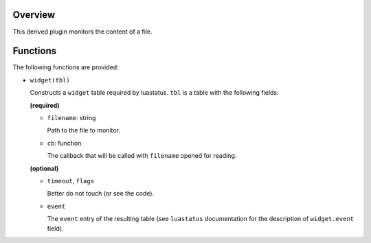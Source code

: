 .. :X-man-page-only: luastatus-plugin-file-contents-linux
.. :X-man-page-only: ####################################
.. :X-man-page-only:
.. :X-man-page-only: #################################################
.. :X-man-page-only: Linux-specific file contents plugin for luastatus
.. :X-man-page-only: #################################################
.. :X-man-page-only:
.. :X-man-page-only: :Copyright: LGPLv3
.. :X-man-page-only: :Manual section: 7

Overview
========
This derived plugin monitors the content of a file.

Functions
=========
The following functions are provided:

* ``widget(tbl)``

  Constructs a ``widget`` table required by luastatus. ``tbl`` is a table with the following
  fields:

  **(required)**

  * ``filename``: string

    Path to the file to monitor.

  * ``cb``: function

    The callback that will be called with ``filename`` opened for reading.

  **(optional)**

  * ``timeout``, ``flags``

    Better do not touch (or see the code).

  * ``event``

    The ``event`` entry of the resulting table (see ``luastatus`` documentation for the
    description of ``widget.event`` field).
